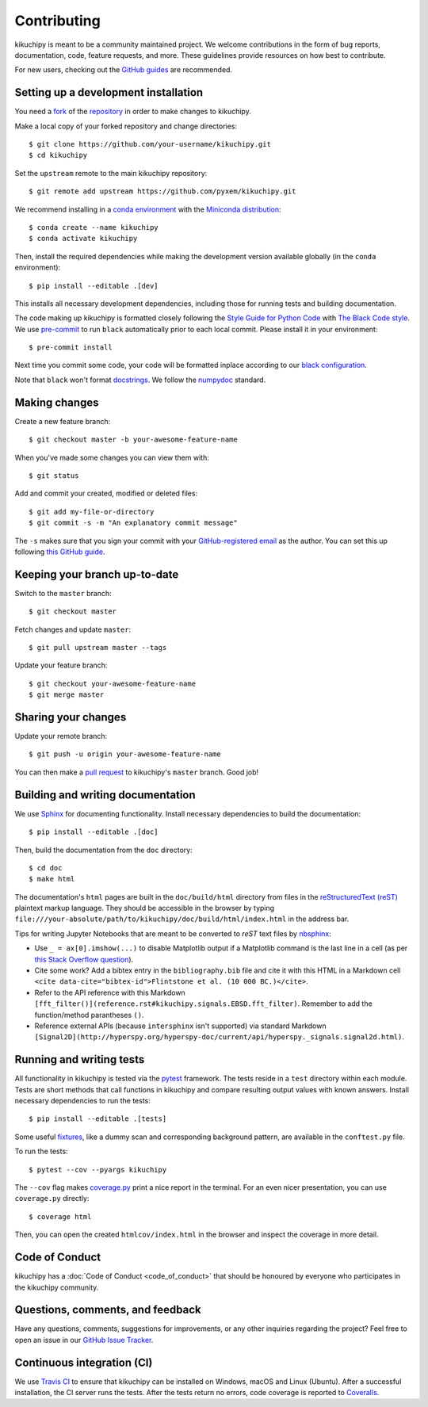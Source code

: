 ============
Contributing
============

kikuchipy is meant to be a community maintained project. We welcome
contributions in the form of bug reports, documentation, code, feature requests,
and more. These guidelines provide resources on how best to contribute.

For new users, checking out the `GitHub guides <https://guides.github.com>`_ are
recommended.

.. Many of these steps follow napari's contributor guide:
   https://github.com/napari/napari/blob/master/docs/CONTRIBUTING.md

.. _setting-up-a-development-installation:

Setting up a development installation
=====================================

You need a `fork <https://guides.github.com/activities/forking/#fork>`_ of the
`repository <https://github.com/pyxem/kikuchipy>`_ in order to make changes
to kikuchipy.

Make a local copy of your forked repository and change directories::

    $ git clone https://github.com/your-username/kikuchipy.git
    $ cd kikuchipy

Set the ``upstream`` remote to the main kikuchipy repository::

    $ git remote add upstream https://github.com/pyxem/kikuchipy.git

We recommend installing in a `conda environment
<https://conda.io/projects/conda/en/latest/user-guide/tasks/manage-environments.html>`_
with the `Miniconda distribution
<https://docs.conda.io/en/latest/miniconda.html>`_::

   $ conda create --name kikuchipy
   $ conda activate kikuchipy

Then, install the required dependencies while making the development version
available globally (in the ``conda`` environment)::

   $ pip install --editable .[dev]

This installs all necessary development dependencies, including those for
running tests and building documentation.

The code making up kikuchipy is formatted closely following the `Style Guide for
Python Code <https://www.python.org/dev/peps/pep-0008/>`_ with `The Black Code
style <https://black.readthedocs.io/en/stable/the_black_code_style.html>`_. We
use `pre-commit <https://pre-commit.com>`_ to run ``black`` automatically prior
to each local commit. Please install it in your environment::

    $ pre-commit install

Next time you commit some code, your code will be formatted inplace according
to our `black configuration
<https://github.com/pyxem/kikuchipy/blob/master/pyproject.toml>`_.

Note that ``black`` won't format `docstrings
<https://www.python.org/dev/peps/pep-0257/>`_. We follow the `numpydoc
<https://numpydoc.readthedocs.io/en/latest/format.html#docstring-standard>`_
standard.

.. _making-changes:

Making changes
==============

Create a new feature branch::

    $ git checkout master -b your-awesome-feature-name

When you've made some changes you can view them with::

    $ git status

Add and commit your created, modified or deleted files::

   $ git add my-file-or-directory
   $ git commit -s -m "An explanatory commit message"

The ``-s`` makes sure that you sign your commit with your `GitHub-registered
email <https://github.com/settings/emails>`_ as the author. You can set this up
following `this GitHub guide
<https://help.github.com/en/github/setting-up-and-managing-your-github-user-account/setting-your-commit-email-address>`_.

.. _keeping-your-branch-up-to-date:

Keeping your branch up-to-date
==============================

Switch to the ``master`` branch::

   $ git checkout master

Fetch changes and update ``master``::

   $ git pull upstream master --tags

Update your feature branch::

   $ git checkout your-awesome-feature-name
   $ git merge master

.. _sharing-your-changes:

Sharing your changes
====================

Update your remote branch::

   $ git push -u origin your-awesome-feature-name

You can then make a `pull request
<https://guides.github.com/activities/forking/#making-a-pull-request>`_ to
kikuchipy's ``master`` branch. Good job!

.. _building-and-writing-documentation:

Building and writing documentation
==================================

We use `Sphinx <https://www.sphinx-doc.org/en/master/>`_ for documenting
functionality. Install necessary dependencies to build the documentation::

   $ pip install --editable .[doc]

Then, build the documentation from the ``doc`` directory::

   $ cd doc
   $ make html

The documentation's ``html`` pages are built in the ``doc/build/html`` directory
from files in the `reStructuredText (reST)
<https://www.sphinx-doc.org/en/master/usage/restructuredtext/basics.html>`_
plaintext markup language. They should be accessible in the browser by typing
``file:///your-absolute/path/to/kikuchipy/doc/build/html/index.html`` in the
address bar.

Tips for writing Jupyter Notebooks that are meant to be converted to `reST` text
files by `nbsphinx <https://nbsphinx.readthedocs.io/en/latest/>`_:

- Use ``_ = ax[0].imshow(...)`` to disable Matplotlib output if a Matplotlib
  command is the last line in a cell (as per
  `this Stack Overflow question <https://stackoverflow.com/questions/12056115/disable-the-output-of-matplotlib-pyplot>`_).
- Cite some work? Add a bibtex entry in the ``bibliography.bib`` file and cite
  it with this HTML in a Markdown cell
  ``<cite data-cite="bibtex-id">Flintstone et al. (10 000 BC.)</cite>``.
- Refer to the API reference with this Markdown
  ``[fft_filter()](reference.rst#kikuchipy.signals.EBSD.fft_filter)``. Remember
  to add the function/method parantheses ``()``.
- Reference external APIs (because ``intersphinx`` isn't supported) via standard
  Markdown
  ``[Signal2D](http://hyperspy.org/hyperspy-doc/current/api/hyperspy._signals.signal2d.html)``.

.. _running-and-writing-tests:

Running and writing tests
=========================

All functionality in kikuchipy is tested via the `pytest
<https://docs.pytest.org>`_ framework. The tests reside in a ``test`` directory
within each module. Tests are short methods that call functions in kikuchipy
and compare resulting output values with known answers. Install necessary
dependencies to run the tests::

   $ pip install --editable .[tests]

Some useful `fixtures <https://docs.pytest.org/en/latest/fixture.html>`_, like a
dummy scan and corresponding background pattern, are available in the
``conftest.py`` file.

To run the tests::

   $ pytest --cov --pyargs kikuchipy

The ``--cov`` flag makes `coverage.py
<https://coverage.readthedocs.io/en/latest/>`_ print a nice report in the
terminal. For an even nicer presentation, you can use ``coverage.py`` directly::

   $ coverage html

Then, you can open the created ``htmlcov/index.html`` in the browser and inspect
the coverage in more detail.

.. _code-of-conduct:

Code of Conduct
===============

kikuchipy has a :doc:`Code of Conduct <code_of_conduct>` that should be honoured
by everyone who participates in the kikuchipy community.

.. _questions-comments-and-feedback:

Questions, comments, and feedback
=================================

Have any questions, comments, suggestions for improvements, or any other
inquiries regarding the project? Feel free to open an issue in our `GitHub Issue
Tracker <https://github.com/pyxem/kikuchipy/issues>`_.

.. _continuous-integration:

Continuous integration (CI)
===========================

We use `Travis CI <https://travis-ci.com/pyxem/kikuchipy>`_ to ensure that
kikuchipy can be installed on Windows, macOS and Linux (Ubuntu). After a
successful installation, the CI server runs the tests. After the tests return no
errors, code coverage is reported to `Coveralls
<https://coveralls.io/github/pyxem/kikuchipy?branch=master>`_.
